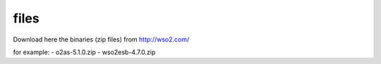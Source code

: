 files
=====

Download here the binaries (zip files) from http://wso2.com/

for example:
- o2as-5.1.0.zip  
- wso2esb-4.7.0.zip
